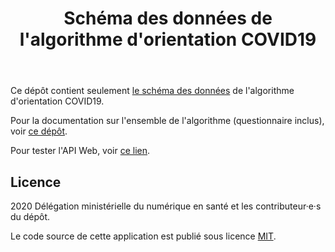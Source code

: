 #+title: Schéma des données de l'algorithme d'orientation COVID19

Ce dépôt contient seulement [[file:covid19-algorithme-orientation-openapi.json][le schéma des données]] de l'algorithme d'orientation COVID19.

Pour la documentation sur l'ensemble de l'algorithme (questionnaire inclus), voir [[https://github.com/Delegation-numerique-en-sante/covid19-algorithme-orientation][ce dépôt]].

Pour tester l'API Web, voir [[https://github.com/Delegation-numerique-en-sante/covid19-algorithme-orientation-api][ce lien]].

** Licence

2020 Délégation ministérielle du numérique en santé et les contributeur·e·s du dépôt.

Le code source de cette application est publié sous licence [[file:LICENSE][MIT]].
